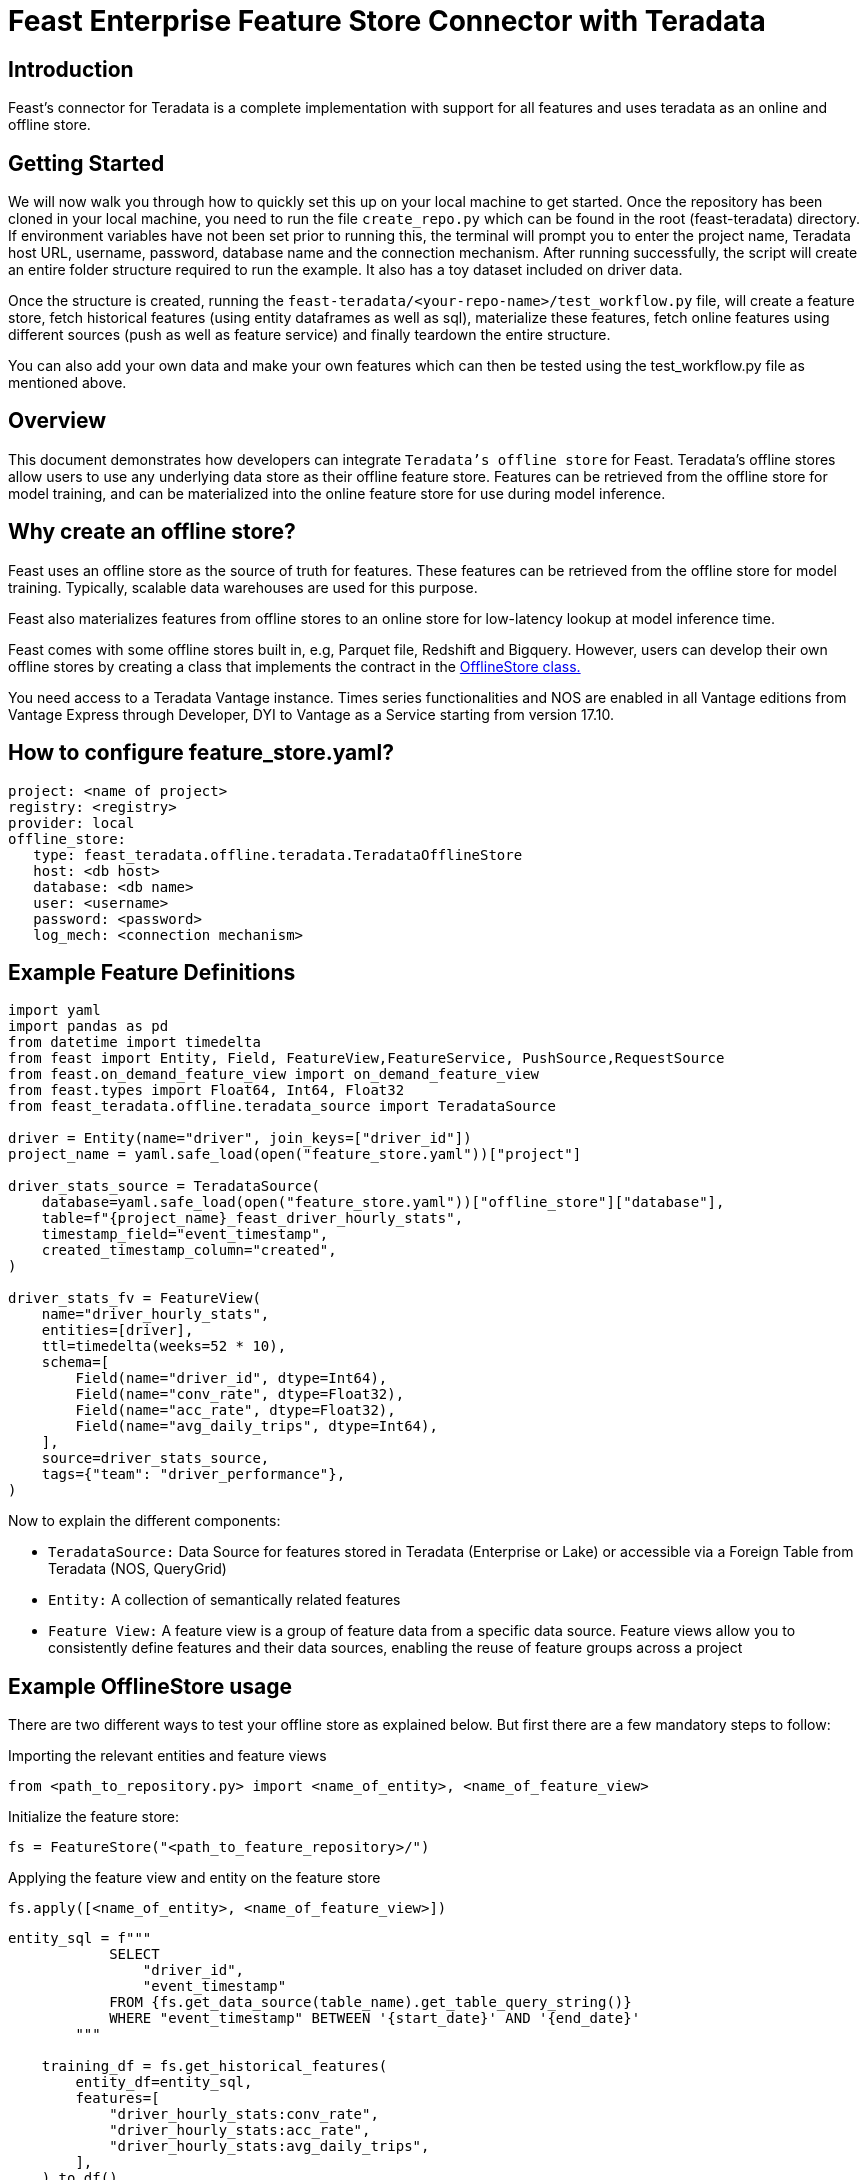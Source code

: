 = Feast Enterprise Feature Store Connector with Teradata
:experimental:
:page-author: Mohammmad Taha Wahab and Mohammad Harris Mansur
:page-email: mohammadtaha.wahab@teradata.com and mohammadharris.mansur@teradata.com
:page-revdate: December 23rd, 2022
:description: Feast Enterprise Feature Store Connector with Teradata
:keywords: data warehouses, analytics, teradata, vantage, time series, business intelligence, enterprise analytics, feature store, Feast, connector

== Introduction

Feast's connector for Teradata is a complete implementation with support for all features and uses teradata as an online and offline store.

== Getting Started

We will now walk you through how to quickly set this up on your local machine to get started. Once the repository has been cloned in your local machine, you need to run the file `create_repo.py` which can be found in the root (feast-teradata) directory. If environment variables have not been set prior to running this, the terminal will prompt you to enter the project name, Teradata host URL, username, password, database name and the connection mechanism. After running successfully, the script will create an entire folder structure required to run the example. It also has a toy dataset included on driver data.

Once the structure is created, running the `feast-teradata/<your-repo-name>/test_workflow.py` file, will create a feature store, fetch historical features (using entity dataframes as well as sql), materialize these features, fetch online features using different sources (push as well as feature service) and finally teardown the entire structure.

You can also add your own data and make your own features which can then be tested using the test_workflow.py file as mentioned above.

== Overview

This document demonstrates how developers can integrate `Teradata's offline store` for Feast. Teradata's offline stores allow users to use any underlying data store as their offline feature store. Features can be retrieved from the offline store for model training, and can be materialized into the online feature store for use during model inference.

== Why create an offline store?

Feast uses an offline store as the source of truth for features. These features can be retrieved from the offline store for model training. Typically, scalable data warehouses are used for this purpose.

Feast also materializes features from offline stores to an online store for low-latency lookup at model inference time.

Feast comes with some offline stores built in, e.g, Parquet file, Redshift and Bigquery. However, users can develop their own offline stores by creating a class that implements the contract in the https://github.com/feast-dev/feast/blob/5e61a6f17c3b52f20b449214a4bb56bafa5cfcbc/sdk/python/feast/infra/offline_stores/offline_store.py#L41[OfflineStore class.]

You need access to a Teradata Vantage instance. Times series functionalities and NOS are enabled in all Vantage editions from Vantage Express through Developer, DYI to Vantage as a Service starting from version 17.10.

== How to configure feature_store.yaml?
[source, yaml]
----

project: <name of project>
registry: <registry>
provider: local
offline_store:
   type: feast_teradata.offline.teradata.TeradataOfflineStore
   host: <db host>
   database: <db name>
   user: <username>
   password: <password>
   log_mech: <connection mechanism>

----

== Example Feature Definitions

[source, python]
----

import yaml
import pandas as pd
from datetime import timedelta
from feast import Entity, Field, FeatureView,FeatureService, PushSource,RequestSource
from feast.on_demand_feature_view import on_demand_feature_view
from feast.types import Float64, Int64, Float32
from feast_teradata.offline.teradata_source import TeradataSource

driver = Entity(name="driver", join_keys=["driver_id"])
project_name = yaml.safe_load(open("feature_store.yaml"))["project"]

driver_stats_source = TeradataSource(
    database=yaml.safe_load(open("feature_store.yaml"))["offline_store"]["database"],
    table=f"{project_name}_feast_driver_hourly_stats",
    timestamp_field="event_timestamp",
    created_timestamp_column="created",
)

driver_stats_fv = FeatureView(
    name="driver_hourly_stats",
    entities=[driver],
    ttl=timedelta(weeks=52 * 10),
    schema=[
        Field(name="driver_id", dtype=Int64),
        Field(name="conv_rate", dtype=Float32),
        Field(name="acc_rate", dtype=Float32),
        Field(name="avg_daily_trips", dtype=Int64),
    ],
    source=driver_stats_source,
    tags={"team": "driver_performance"},
)

----

Now to explain the different components:

* `TeradataSource:` Data Source for features stored in Teradata (Enterprise or Lake) or accessible via a Foreign Table from Teradata (NOS, QueryGrid)

* `Entity:` A collection of semantically related features

* `Feature View:` A feature view is a group of feature data from a specific data source. Feature views allow you to consistently define features and their data sources, enabling the reuse of feature groups across a project

== Example OfflineStore usage

There are two different ways to test your offline store as explained below. But first there are a few mandatory steps to follow:

Importing the relevant entities and feature views

[source, python]
----
from <path_to_repository.py> import <name_of_entity>, <name_of_feature_view>
----

Initialize the feature store:
[source, python]
----
fs = FeatureStore("<path_to_feature_repository>/")
----

Applying the feature view and entity on the feature store
[source, python]
----
fs.apply([<name_of_entity>, <name_of_feature_view>])
----

[source, python]
----
entity_sql = f"""
            SELECT
                "driver_id",
                "event_timestamp"
            FROM {fs.get_data_source(table_name).get_table_query_string()}
            WHERE "event_timestamp" BETWEEN '{start_date}' AND '{end_date}'
        """

    training_df = fs.get_historical_features(
        entity_df=entity_sql,
        features=[
            "driver_hourly_stats:conv_rate",
            "driver_hourly_stats:acc_rate",
            "driver_hourly_stats:avg_daily_trips",
        ],
    ).to_df()
----

== How to set SQL Registry

Another important thing is the SQL Registry. We first make a path variable which uses the username, password, database name etc. to make a connection string which it then uses to establish a connection to Teradata's Database.
[source, python]
----
path = 'teradatasql://'+ teradata_user +':' + teradata_password + '@'+host + '/?database=' + teradata_database + '&LOGMECH=' + teradata_log_mech
----

It will create the following table in your database:

* Entities (entity_name,project_id,last_updated_timestamp,entity_proto)

* Data_sources (data_source_name,project_id,last_updated_timestamp,data_source_proto)

* Feature_views (feature_view_name,project_id,last_updated_timestamp,materialized_intervals,feature_view_proto,user_metadata)

* Request_feature_views (feature_view_name,project_id,last_updated_timestamp,feature_view_proto,user_metadata)

* Stream_feature_views (feature_view_name,project_id,last_updated_timestamp,feature_view_proto,user_metadata)

* managed_infra (infra_name, project_id, last_updated_timestamp, infra_proto)

* validation_references (validation_reference_name, project_id, last_updated_timestamp, validation_reference_proto)

* saved_datasets (saved_dataset_name, project_id, last_updated_timestamp, saved_dataset_proto)

* feature_services (feature_service_name, project_id, last_updated_timestamp, feature_service_proto)

* on_demand_feature_views (feature_view_name, project_id, last_updated_timestamp, feature_view_proto, user_metadata)

Further reading on the benefits of scalable registry https://docs.feast.dev/tutorials/using-scalable-registry[Feast Scalable Registry]

== Online Store
== Overview

This repository demonstrates how developers can create their own custom online stores for Feast. Custom online stores allow users to use any underlying data store to store features for low-latency retrieval, typically needed during model inference.

== Why create an online store?

Feast materializes data to online stores for low-latency lookup at model inference time. Typically, key-value stores are used for the online stores, however relational databases can be used for this purpose as well.

Users can develop their own online stores by creating a class that implements the contract in the OnlineStore class.

== How to configure feature_store.yaml?
[source, yaml]
----
project: <name of project>
registry: <registry>
provider: local
offline_store:
   type: feast_teradata.offline.teradata.TeradataOfflineStore
   host: <db host>
   database: <db name>
   user: <username>
   password: <password>
   log_mech: <connection mechanism>
----

== Example OnlineStore Usage
There are a few mandatory steps to follow before we can test the online store:

Importing the relevant entities and feature views

[source, python]
----
from <path_to_repository.py> import <name_of_entity>, <name_of_feature_view>
----

Initialize the feature store:
[source, python]
----
fs = FeatureStore("<path_to_feature_repository>/")
----

Applying the feature view and entity on the feature store

[source, python]
----
fs.apply([<name_of_entity>, <name_of_feature_view>])
----

[source, python]
----
def fetch_online_features(store, source: str = ""):
    entity_rows = [
        # {join_key: entity_value}
        {
            "driver_id": 1001,
            "val_to_add": 1000,
            "val_to_add_2": 2000,
        },
        {
            "driver_id": 1002,
            "val_to_add": 1001,
            "val_to_add_2": 2002,
        },
    ]
    if source == "feature_service":
        features_to_fetch = store.get_feature_service("driver_activity_v1")
    elif source == "push":
        features_to_fetch = store.get_feature_service("driver_activity_v3")
    else:
        features_to_fetch = [
            "driver_hourly_stats:acc_rate",
            "transformed_conv_rate:conv_rate_plus_val1",
            "transformed_conv_rate:conv_rate_plus_val2",
        ]
    returned_features = store.get_online_features(
        features=features_to_fetch,
        entity_rows=entity_rows,
    ).to_dict()
    for key, value in sorted(returned_features.items()):
        print(key, " : ", value)
----

The command below is used to incrementally materialize features in the online store. If there are no new features to be added, this command will essentially not be doing anything. With feast `materialize_incremental`, the start time is either now — ttl (the ttl that we defined in our feature views) or the time of the most recent materialization. If you’ve materialized features at least once, then subsequent materializations will only fetch features that weren’t present in the store at the time of the previous materializations.

[source, python]
----
fs.materialize_incremental(end_date=datetime.now())
----

Next, while fetching the online features, we have two parameters `features` and `entity_rows`. The `features` parameter is a list and can take any number of features that are present in the `df_feature_view`. The example above shows all 4 features present but these can be less than 4 as well. Secondly, the `entity_rows` parameter is also a list and takes a dictionary of the form `{feature_identifier_column: value_to_be_fetched}`. In our case, the column driver_id is used to uniquely identify the different rows of the entity driver. We are currently fetching values of the features where driver_id is equal to 5. We can also fetch multiple such rows using the format: `[{driver_id: val_1}, {driver_id: val_2}, .., {driver_id: val_n}] [{driver_id: val_1}, {driver_id: val_2}, .., {driver_id: val_n}]`
